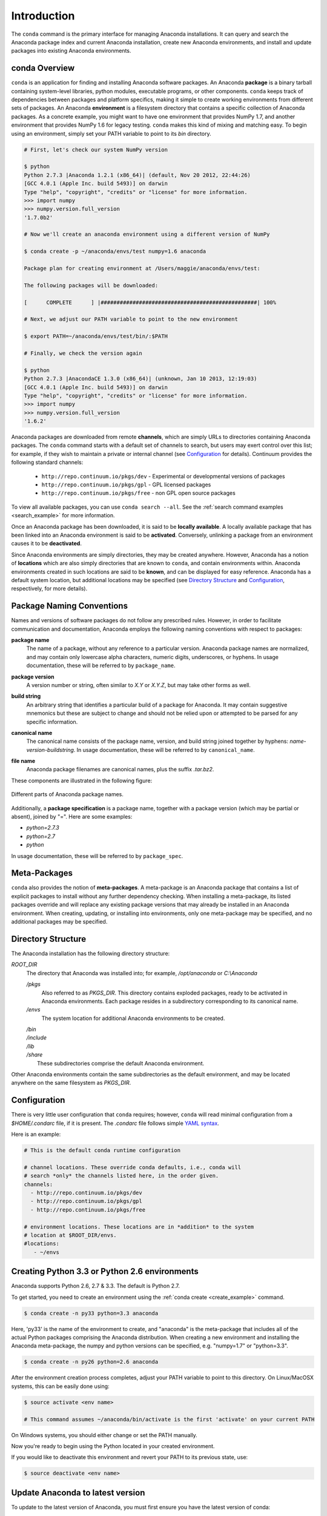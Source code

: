 
============
Introduction
============

The ``conda`` command is the primary interface for managing Anaconda installations. It can query and search the Anaconda package index and current Anaconda installation, create new Anaconda environments, and install and update packages into existing Anaconda environments.

------------------
conda Overview
------------------

.. _package:
.. index::
    pair: terminology; package

.. _environment:
.. index::
    pair: terminology; environment

``conda`` is an application for finding and installing Anaconda software packages. An Anaconda **package** is a binary tarball containing system-level libraries, python modules, executable programs, or other components. ``conda`` keeps track of dependencies between packages and platform specifics, making it simple to create working environments from different sets of packages. An Anaconda **environment** is a filesystem directory that contains a specific collection of Anaconda packages. As a concrete example, you might want to have one environment that provides NumPy 1.7, and another environment that provides NumPy 1.6 for legacy testing. ``conda`` makes this kind of mixing and matching easy.  To begin using an environment, simply set your PATH variable to point to its `bin` directory.

.. code-block:: bash

    # First, let's check our system NumPy version

    $ python
    Python 2.7.3 |Anaconda 1.2.1 (x86_64)| (default, Nov 20 2012, 22:44:26)
    [GCC 4.0.1 (Apple Inc. build 5493)] on darwin
    Type "help", "copyright", "credits" or "license" for more information.
    >>> import numpy
    >>> numpy.version.full_version
    '1.7.0b2'

    # Now we'll create an anaconda environment using a different version of NumPy

    $ conda create -p ~/anaconda/envs/test numpy=1.6 anaconda

    Package plan for creating environment at /Users/maggie/anaconda/envs/test:

    The following packages will be downloaded:

    [      COMPLETE      ] |#################################################| 100%

    # Next, we adjust our PATH variable to point to the new environment

    $ export PATH=~/anaconda/envs/test/bin/:$PATH

    # Finally, we check the version again

    $ python
    Python 2.7.3 |AnacondaCE 1.3.0 (x86_64)| (unknown, Jan 10 2013, 12:19:03)
    [GCC 4.0.1 (Apple Inc. build 5493)] on darwin
    Type "help", "copyright", "credits" or "license" for more information.
    >>> import numpy
    >>> numpy.version.full_version
    '1.6.2'





.. _channel:
.. index::
    pair: terminology; channel

.. _locally_available:
.. index::
    pair: terminology; locally available

.. _activated:
.. index::
    pair: terminology; activated

.. _deactivated:
.. index::
    pair: terminology; deactivated

Anaconda packages are downloaded from remote **channels**, which are simply URLs to directories containing Anaconda packages. 
The ``conda`` command starts with a default set of channels to search, but users may exert control over this list; for example, if they wish to maintain a private or internal channel (see Configuration_ for details).
Continuum provides the following standard channels:
 * ``http://repo.continuum.io/pkgs/dev`` - Experimental or developmental versions of packages
 * ``http://repo.continuum.io/pkgs/gpl`` - GPL licensed packages
 * ``http://repo.continuum.io/pkgs/free`` - non GPL open source packages
To view all available packages, you can use ``conda search --all``.  See the :ref:`search command examples <search_example>` for more information.

Once an Anaconda package has been downloaded, it is said to be **locally available**. 
A locally available package that has been linked into an Anaconda environment is said to be **activated**. 
Conversely, unlinking a package from an environment causes it to be **deactivated**.
 

.. _location:
.. index::
    pair: terminology; location

.. _known:
.. index::
    pair: terminology; known

Since Anaconda environments are simply directories, they may be created anywhere. However, Anaconda has a notion of **locations** which are also simply directories that are known to ``conda``, and contain environments within. Anaconda environments created in such locations are said to be **known**, and can be displayed for easy reference. Anaconda has a default system location, but additional locations may be specified (see `Directory Structure`_ and Configuration_, respectively, for more details).


--------------------------
Package Naming Conventions
--------------------------

Names and versions of software packages do not follow any prescribed rules.  However, in order to facilitate communication and documentation, Anaconda employs the following naming conventions with respect to packages:

.. _package_name:
.. index::
    pair: terminology; package name
    seealso: name; package name

**package name**
    The name of a package, without any reference to a particular version. Anaconda package names are normalized, and may contain only lowercase alpha characters, numeric digits, underscores, or hyphens. In usage documentation, these will be referred to by ``package_name``.

.. _package_version:
.. index::
    pair: terminology; package version
    seealso: name; package version

**package version**
    A version number or string, often similar to *X.Y* or *X.Y.Z*, but may take other forms as well.

.. _build_string:
.. index::
    pair: terminology; build string
    seealso: name; build string

**build string**
    An arbitrary string that identifies a particular build of a package for Anaconda. It may contain suggestive mnemonics but these are subject to change and should not be relied upon or attempted to be parsed for any specific information.

.. _canonical_name:
.. index::
    pair: terminology; canonical name
    seealso: name; canonical name

**canonical name**
    The canonical name consists of the package name, version, and build string joined together by hyphens: *name*-*version*-*buildstring*. In usage documentation, these will be referred to by ``canonical_name``.

.. _filename:
.. index::
    pair: terminology; filename

**file name**
    Anaconda package filenames are canonical names, plus the suffix *.tar.bz2*.


These components are illustrated in the following figure:

.. figure::  images/conda_names.png
   :align:   center

   Different parts of Anaconda package names.

.. _package_spec:
.. index::
    pair: terminology; package specification
    seealso: package spec; package specification

Additionally, a **package specification** is a package name, together with a package version (which may be partial or absent), joined by "=". Here are some examples:

* *python=2.7.3*
* *python=2.7*
* *python*

In usage documentation, these will be referred to by ``package_spec``.

.. _meta_package:

-------------
Meta-Packages
-------------
``conda`` also provides the notion of **meta-packages**. A meta-package is an Anaconda package that contains a list of explicit
packages to install without any further dependency checking. When installing a meta-package, its listed packages override and will replace any existing package versions that may already be installed in an Anaconda environment. When creating, updating, or installing into environments, only one meta-package may be specified, and no additional packages may be specified.

.. _directory_structure:

-------------------
Directory Structure
-------------------

The Anaconda installation has the following directory structure:

*ROOT_DIR*
    The directory that Anaconda was installed into; for example, */opt/anaconda* or *C:\\Anaconda*

    */pkgs*
        Also referred to as *PKGS_DIR*. This directory contains exploded packages, ready to be activated in Anaconda environments. Each package resides in a subdirectory corresponding to its canonical name.

    */envs*
        The system location for additional Anaconda environments to be created.

    |   */bin*
    |   */include*
    |   */lib*
    |   */share*
    |       These subdirectories comprise the default Anaconda environment.

Other Anaconda environments contain the same subdirectories as the default environment, and may be located anywhere on the same filesystem as *PKGS_DIR*.

.. _config:

-------------
Configuration
-------------
There is very little user configuration that ``conda`` requires; however, ``conda`` will read minimal configuration from a *$HOME/.condarc* file, if it is present. The *.condarc* file follows simple `YAML syntax`_.

Here is an example:

.. code-block:: bash

    # This is the default conda runtime configuration

    # channel locations. These override conda defaults, i.e., conda will
    # search *only* the channels listed here, in the order given.
    channels:
      - http://repo.continuum.io/pkgs/dev
      - http://repo.continuum.io/pkgs/gpl
      - http://repo.continuum.io/pkgs/free

    # environment locations. These locations are in *addition* to the system
    # location at $ROOT_DIR/envs.
    #locations:
       - ~/envs


----------------------------------------------
Creating Python 3.3 or Python 2.6 environments
----------------------------------------------

Anaconda supports Python 2.6, 2.7 & 3.3.  The default is Python 2.7.

To get started, you need to create an environment using the :ref:`conda create <create_example>`
command.

.. code-block:: bash

    $ conda create -n py33 python=3.3 anaconda

Here, 'py33' is the name of the environment to create, and "anaconda" is the
meta-package that includes all of the actual Python packages comprising
the Anaconda distribution.  When creating a new environment and installing
the Anaconda meta-package, the numpy and python versions can be specified,
e.g. "numpy=1.7" or "python=3.3".

.. code-block:: bash

    $ conda create -n py26 python=2.6 anaconda

After the environment creation process completes, adjust your PATH variable
to point to this directory.  On Linux/MacOSX systems, this can be easily
done using:

.. code-block:: bash

    $ source activate <env name>

    # This command assumes ~/anaconda/bin/activate is the first 'activate' on your current PATH

On Windows systems, you should either change or set the PATH manually.

Now you're ready to begin using the Python located in your created
environment.

If you would like to deactivate this environment and revert your PATH to its previous state, use:

.. code-block:: bash

    $ source deactivate <env name>


---------------------------------
Update Anaconda to latest version
---------------------------------

To update to the latest version of Anaconda, you must first ensure you have the latest version of conda:

.. code-block:: bash

    $ conda update conda

    # Now you are ready to update Anaconda

    $ conda update

Look here for additional :ref:`update examples <update_example>`.


.. _YAML syntax: http://en.wikipedia.org/wiki/YAML

-------
License
-------

``conda`` is distributed under the `OpenBSD license <http://opensource.org/licenses/bsd-license.php>`_.
